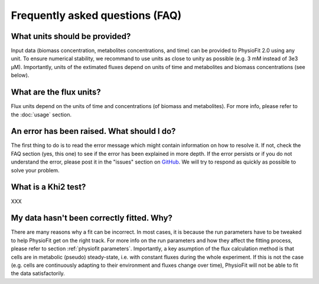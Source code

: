 Frequently asked questions (FAQ)
================================

What units should be provided?
------------------------------

Input data (biomass concentration, metabolites concentrations, and time) can be provided to PhysioFit 2.0 using any unit. To ensure numerical stability, we recommand to use units as close to unity as
possible (e.g. 3 mM instead of 3e3 µM). Importantly, units of the extimated fluxes depend on units of time and metabolites and biomass concentrations 
(see below).

What are the flux units?
------------------------

Flux units depend on the units of time and concentrations (of biomass and metabolites). For more info, please refer to the
:doc:`usage` section.

An error has been raised. What should I do?
-------------------------------------------

The first thing to do is to read the error message which might contain information on how to resolve it. If not, check the FAQ
section (yes, this one) to see if the error has been explained in more depth. If the error persists or if you do not
understand the error, please post it in the "issues" section on `GitHub
<https://github.com/MetaSys-LISBP/PhysioFit/issues>`_. We will try to respond as quickly as possible to solve your problem.

What is a Khi2 test?
------------------------------------------------------------------

XXX

My data hasn't been correctly fitted. Why?
------------------------------------------------------------------

There are many reasons why a fit can be incorrect. In most cases, it is because the run parameters have to be tweaked to
help PhysioFit get on the right track. For more info on the run parameters and how they affect the fitting process,
please refer to section :ref:`physiofit parameters`.
Importantly, a key asumption of the flux calculation method is that cells are in metabolic (pseudo) steady-state, i.e. with constant fluxes during the whole experiment. If this is not the case (e.g. cells are continuously adapting to their environment and fluxes change over time), PhysioFit will not be able to fit the data satisfactorily.

